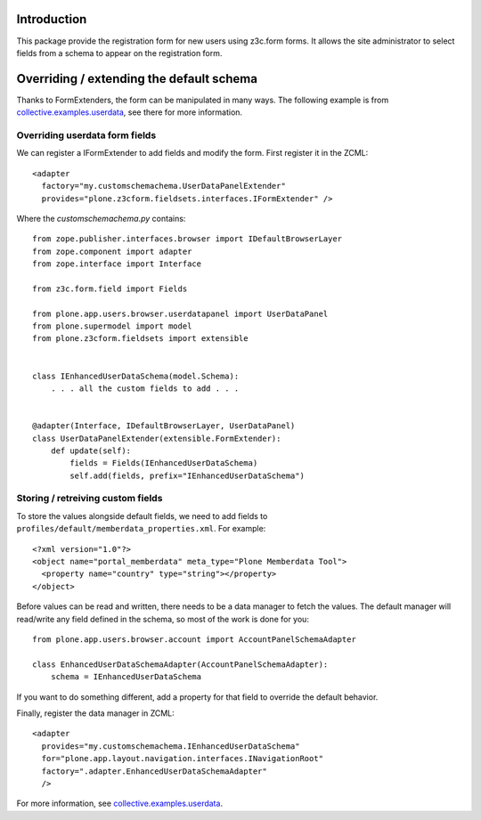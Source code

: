 Introduction
============

This package provide the registration form for new users using z3c.form forms.
It allows the site administrator to select fields from a schema to appear on
the registration form.

Overriding / extending the default schema
=========================================

Thanks to FormExtenders, the form can be manipulated in many ways. The
following example is from `collective.examples.userdata`_, see there for more
information.

Overriding userdata form fields
-------------------------------

We can register a IFormExtender to add fields and modify the form. First
register it in the ZCML::

  <adapter
    factory="my.customschemachema.UserDataPanelExtender"
    provides="plone.z3cform.fieldsets.interfaces.IFormExtender" />

Where the `customschemachema.py` contains::

    from zope.publisher.interfaces.browser import IDefaultBrowserLayer
    from zope.component import adapter
    from zope.interface import Interface

    from z3c.form.field import Fields

    from plone.app.users.browser.userdatapanel import UserDataPanel
    from plone.supermodel import model
    from plone.z3cform.fieldsets import extensible


    class IEnhancedUserDataSchema(model.Schema):
        . . . all the custom fields to add . . .


    @adapter(Interface, IDefaultBrowserLayer, UserDataPanel)
    class UserDataPanelExtender(extensible.FormExtender):
        def update(self):
            fields = Fields(IEnhancedUserDataSchema)
            self.add(fields, prefix="IEnhancedUserDataSchema")

Storing / retreiving custom fields
----------------------------------

To store the values alongside default fields, we need to add fields to
``profiles/default/memberdata_properties.xml``. For example::

    <?xml version="1.0"?>
    <object name="portal_memberdata" meta_type="Plone Memberdata Tool">
      <property name="country" type="string"></property>
    </object>

Before values can be read and written, there needs to be a data manager to
fetch the values. The default manager will read/write any field defined in
the schema, so most of the work is done for you::

    from plone.app.users.browser.account import AccountPanelSchemaAdapter

    class EnhancedUserDataSchemaAdapter(AccountPanelSchemaAdapter):
        schema = IEnhancedUserDataSchema

If you want to do something different, add a property for that field to
override the default behavior.

Finally, register the data manager in ZCML::

    <adapter
      provides="my.customschemachema.IEnhancedUserDataSchema"
      for="plone.app.layout.navigation.interfaces.INavigationRoot"
      factory=".adapter.EnhancedUserDataSchemaAdapter"
      />

For more information, see `collective.examples.userdata`_.

.. _formlib: http://pypi.python.org/pypi/zope.formlib
.. _plone.app.controlpanel: http://pypi.python.org/pypi/plone.app.controlpanel
.. _`collective.examples.userdata`: http://pypi.python.org/pypi/collective.examples.userdata
